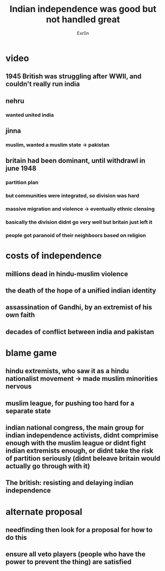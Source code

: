 #+TITLE: Indian independence was good but not handled great
#+AUTHOR: Exr0n
* video
** 1945 British was struggling after WWII, and couldn't really run india
** nehru
*** wanted united india
** jinna
*** muslim, wanted a muslim state -> pakistan
** britain had been dominant, until withdrawl in june 1948
*** partition plan
*** but communities were integrated, so division was hard
*** massive migration and violence -> eventually ethnic clensing
*** basically the division didnt go very well but britain just left it
*** people got paranoid of their neighboors based on religion
* costs of independence
** millions dead in hindu-muslim violence
** the death of the hope of a unified indian identity
** assassination of Gandhi, by an extremist of his own faith
** decades of conflict between india and pakistan
* blame game
** hindu extremists, who saw it as a hindu nationalist movement -> made muslim minorities nervous
** muslim league, for pushing too hard for a separate state
** indian national congress, the main group for indian independence activists, didnt comprimise enough with the muslim league or didnt fight indian extremists enough, or didnt take the risk of partition seriously (didnt beleave britain would actually go through with it)
** The british: resisting and delaying indian independence
* alternate proposal
** needfinding then look for a proposal for how to do this
** ensure all veto players (people who have the power to prevent the thing) are satisfied
